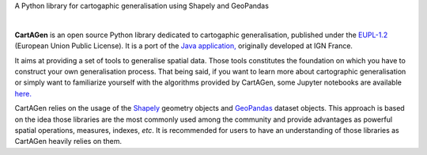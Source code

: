 .. meta::
    :author: jberli
    :title: CartAGen
    :description: CartAGen - home

.. only:: pypi

   CartAGen - Generalise cartographic objects using advanced algorithms
   --------------------------------------------------------------------

   .. image:: img/logo.svg
      :alt: CartAGen - Generalise cartographic objects using advanced algorithms
      :align: center
      :width: 150px

.. only:: readme or html
   
   .. raw:: html

      <div align="center">

.. only:: readme

   .. image:: img/logo.svg
      :alt: CartAGen - Generalise cartographic objects using advanced algorithms
      :align: center
      :width: 150px

.. only:: html

   .. image:: img/logo.svg
      :alt: CartAGen - Generalise cartographic objects using advanced algorithms
      :align: center
      :width: 150px

.. only:: readme

   .. raw:: html

        <h1>CartAGen</h1>

.. only:: html

    .. raw:: html
        
        <br>
        <span class="h1">CartAGen</span>


A Python library for cartogaphic generalisation using Shapely and GeoPandas

.. only:: readme or pypi

   .. |RTD| replace:: **Documentation**
   .. _RTD: https://cartagen.readthedocs.io/en/latest/

   |RTD|_

.. only:: pypi

   |

.. image:: https://img.shields.io/readthedocs/cartagen?color=306998&style=flat-square
   :alt: Read the Docs
   :target: https://cartagen.readthedocs.io/en/latest/

.. image:: https://img.shields.io/pypi/v/cartagen?color=306998&style=flat-square
   :alt: PyPI - Version
   :target: https://pypi.org/project/cartagen/

.. image:: https://img.shields.io/github/last-commit/LostInZoom/cartagen?color=ffd43b&style=flat-square
   :alt: GitHub last commit
   :target: https://github.com/LostInZoom/cartagen/commits/main/

.. image:: https://img.shields.io/github/contributors/LostInZoom/cartagen?color=ffd43b&style=flat-square
   :alt: GitHub contributors
   :target: https://github.com/LostInZoom/cartagen/graphs/contributors

.. only:: html

    .. raw:: html

        <br>
        <br>

    .. image:: img/github.svg
        :alt: Repo GitHub
        :target: https://github.com/LostInZoom/cartagen
        :height: 40px


.. only:: pypi

   .. image:: img/github.svg
         :alt: Repo GitHub
         :target: https://github.com/LostInZoom/cartagen
         :height: 40px


.. only:: readme or html

   .. raw:: html

      </div>

|

**CartAGen** is an open source Python library dedicated to cartogaphic generalisation, published under
the `EUPL-1.2 <https://github.com/IGNF/CartAGen>`_ (European Union Public License).
It is a port of the `Java application, <https://github.com/IGNF/CartAGen>`_
originally developed at IGN France.

It aims at providing a set of tools to generalise spatial data.
Those tools constitutes the foundation on which you have to construct your own
generalisation process. That being said, if you want to learn more about
cartographic generalisation or simply want to familiarize yourself with
the algorithms provided by CartAGen, some Jupyter notebooks are available
`here. <https://github.com/LostInZoom/cartagen-notebooks>`_

CartAGen relies on the usage of the `Shapely <https://github.com/shapely/shapely>`_ geometry objects
and `GeoPandas <https://github.com/geopandas/geopanda>`_ dataset objects.
This approach is based on the idea those libraries are the most commonly used among the
community and provide advantages as powerful spatial operations, measures, indexes, *etc*.
It is recommended for users to have an understanding of those libraries as CartAGen heavily
relies on them.